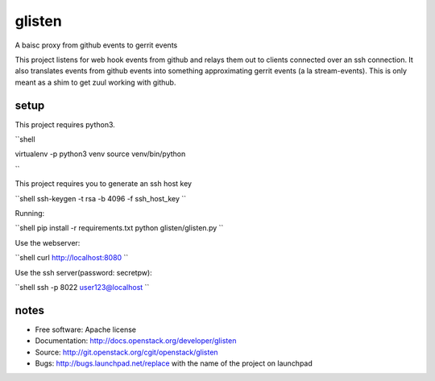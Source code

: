 ===============================
glisten
===============================

A baisc proxy from github events to gerrit events

This project listens for web hook events from github and relays them out to clients connected over an ssh connection. It also translates events from github events into something approximating gerrit events (a la stream-events). This is only meant as a shim to get zuul working with github.


----
setup
----


This project requires python3.

``shell

virtualenv -p python3 venv
source venv/bin/python

``

This project requires you to generate an ssh host key

``shell
ssh-keygen -t rsa -b 4096 -f ssh_host_key
``

Running:

``shell
pip install -r requirements.txt
python glisten/glisten.py
``


Use the webserver:

``shell
curl http://localhost:8080
``

Use the ssh server(password: secretpw):

``shell
ssh -p 8022 user123@localhost
``


------
notes
------


* Free software: Apache license
* Documentation: http://docs.openstack.org/developer/glisten
* Source: http://git.openstack.org/cgit/openstack/glisten
* Bugs: http://bugs.launchpad.net/replace with the name of the project on launchpad


